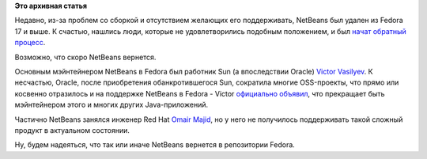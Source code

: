 .. title: NetBeans возвращается в Fedora?
.. slug: netbeans-возвращается-в-fedora
.. date: 2012-04-02 16:32:52
.. tags:
.. category:
.. link:
.. description:
.. type: text
.. author: Peter Lemenkov

**Это архивная статья**


Недавно, из-за проблем со сборкой и отсутствием желающих его
поддерживать, NetBeans был удален из Fedora 17 и выше. К счастью,
нашлись люди, которые не удовлетворились подобным положением, и был
`начат обратный
процесс <https://bugzilla.redhat.com/show_bug.cgi?id=808929>`__.

Возможно, что скоро NetBeans вернется.

Основным мэйнтейнером NetBeans в Fedora был работник Sun (а впоследствии
Oracle) `Victor
Vasilyev <http://www.linkedin.com/pub/victor-vasilyev/28/860/233>`__. К
несчастью, Oracle, после приобретения обанкротившегося Sun, сократила
многие OSS-проекты, что прямо или косвенно отразилось и на поддержке
NetBeans в Fedora - Victor `официально
объявил <http://thread.gmane.org/gmane.linux.redhat.fedora.devel/141771>`__,
что прекращает быть мэйнтейнером этого и многих других Java-приложений.

Частично NetBeans занялся инженер Red Hat `Omair
Majid <https://www.openhub.net/accounts/omajid>`__, но у него не
получилось поддерживать такой сложный продукт в актуальном состоянии.

Ну, будем надеяться, что так или иначе NetBeans вернется в репозитории
Fedora.

